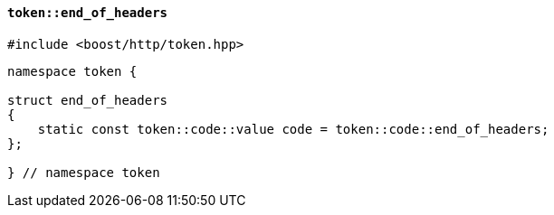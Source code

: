 [[token_end_of_headers]]
==== `token::end_of_headers`

[source,cpp]
----
#include <boost/http/token.hpp>
----

[source,cpp]
----
namespace token {

struct end_of_headers
{
    static const token::code::value code = token::code::end_of_headers;
};

} // namespace token
----

